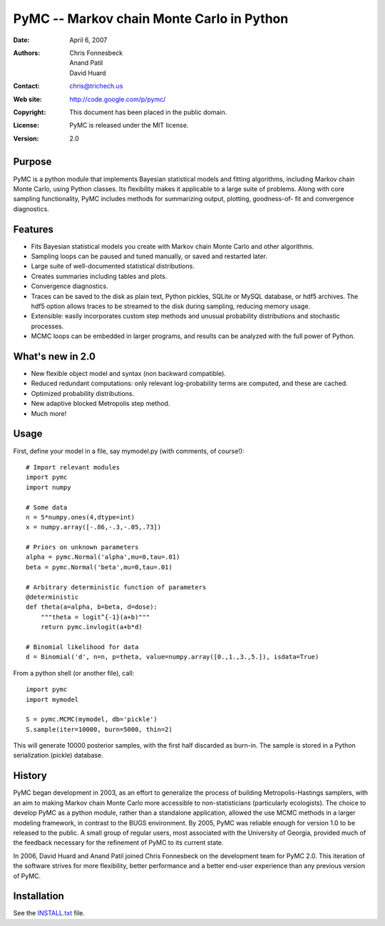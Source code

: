 ==========================================
PyMC -- Markov chain Monte Carlo in Python
==========================================

:Date: April 6, 2007
:Authors: Chris Fonnesbeck, Anand Patil, David Huard
:Contact: chris@trichech.us
:Web site: http://code.google.com/p/pymc/
:Copyright: This document has been placed in the public domain.
:License: PyMC is released under the MIT license. 
:Version: 2.0

Purpose
=======


PyMC is a python module that implements Bayesian statistical models and
fitting algorithms, including Markov chain Monte Carlo, using Python classes. 
Its flexibility makes it applicable to a large suite of problems. Along with 
core sampling functionality, PyMC includes methods for summarizing output, plotting, 
goodness-of- fit and convergence diagnostics. 


Features
========

* Fits Bayesian statistical models you create with Markov chain Monte Carlo and 
  other algorithms.
  
* Sampling loops can be paused and tuned manually, or saved and restarted later.

* Large suite of well-documented statistical distributions.

* Creates summaries including tables and plots.

* Convergence diagnostics. 

* Traces can be saved to the disk as plain text, Python pickles, SQLite or MySQL
  database, or hdf5 archives. The hdf5 option allows traces to be streamed
  to the disk during sampling, reducing memory usage.

* Extensible: easily incorporates custom step methods and unusual probability 
  distributions and stochastic processes.

* MCMC loops can be embedded in larger programs, and results can be analyzed 
  with the full power of Python.

What's new in 2.0
=================

* New flexible object model and syntax (non backward compatible).

* Reduced redundant computations: only relevant log-probability terms are 
  computed, and these are cached.

* Optimized probability distributions.

* New adaptive blocked Metropolis step method.

* Much more!

Usage
=====

First, define your model in a file, say mymodel.py (with comments, of course!)::

   # Import relevant modules
   import pymc
   import numpy

   # Some data
   n = 5*numpy.ones(4,dtype=int)
   x = numpy.array([-.86,-.3,-.05,.73])

   # Priors on unknown parameters
   alpha = pymc.Normal('alpha',mu=0,tau=.01)
   beta = pymc.Normal('beta',mu=0,tau=.01)   

   # Arbitrary deterministic function of parameters
   @deterministic
   def theta(a=alpha, b=beta, d=dose):
       """theta = logit^{-1}(a+b)"""
       return pymc.invlogit(a+b*d)

   # Binomial likelihood for data
   d = Binomial('d', n=n, p=theta, value=numpy.array([0.,1.,3.,5.]), isdata=True)

From a python shell (or another file), call::

	import pymc
	import mymodel
	
	S = pymc.MCMC(mymodel, db='pickle')
	S.sample(iter=10000, burn=5000, thin=2)

This will generate 10000 posterior samples, with the first half discarded as burn-in. The sample is stored in a Python serialization (pickle) database.


History
=======

PyMC began development in 2003, as an effort to generalize the process of building Metropolis-Hastings samplers, with an aim to making Markov chain Monte Carlo more accessible to non-statisticians (particularly ecologists). The choice to develop PyMC as a python module, rather than a standalone application, allowed the use MCMC methods in a larger modeling framework, in contrast to the BUGS environment. By 2005, PyMC was reliable enough for version 1.0 to be released to the public. A small group of regular users, most associated with the University of Georgia, provided much of the feedback necessary for the refinement of PyMC to its current state.

In 2006, David Huard and Anand Patil joined Chris Fonnesbeck on the development team for PyMC 2.0. This iteration of the software strives for more flexibility, better performance and a better end-user experience than any previous version of PyMC.


Installation
============

See the `INSTALL.txt`_ file. 


.. _`INSTALL.txt`:
   ./INSTALL.txt

